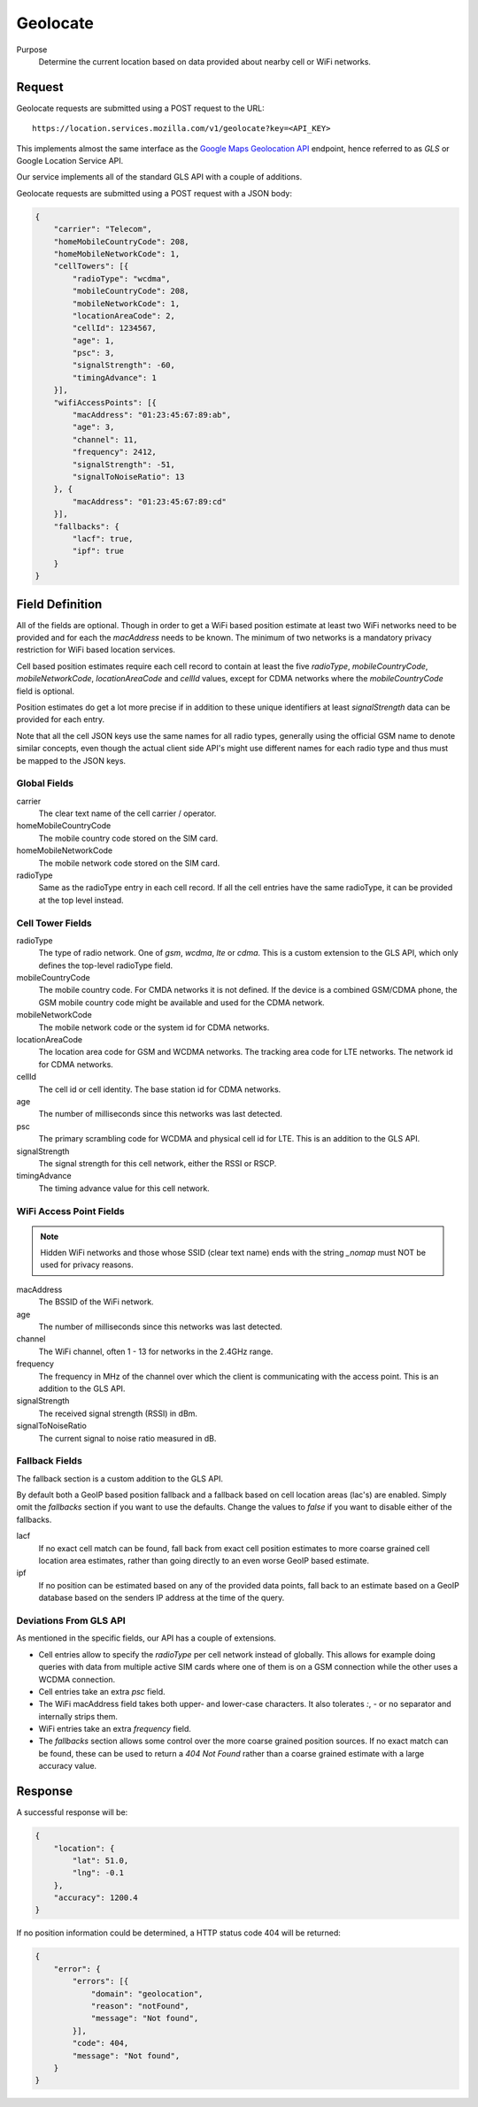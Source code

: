 .. _api_geolocate:
.. _api_geolocate_latest:

Geolocate
=========

Purpose
    Determine the current location based on data provided about nearby
    cell or WiFi networks.


Request
-------

Geolocate requests are submitted using a POST request to the URL::

    https://location.services.mozilla.com/v1/geolocate?key=<API_KEY>

This implements almost the same interface as the `Google Maps Geolocation
API <https://developers.google.com/maps/documentation/business/geolocation/>`_
endpoint, hence referred to as `GLS` or Google Location Service API.

Our service implements all of the standard GLS API with a couple of additions.

Geolocate requests are submitted using a POST request with a JSON body:

.. code-block:: javascript

    {
        "carrier": "Telecom",
        "homeMobileCountryCode": 208,
        "homeMobileNetworkCode": 1,
        "cellTowers": [{
            "radioType": "wcdma",
            "mobileCountryCode": 208,
            "mobileNetworkCode": 1,
            "locationAreaCode": 2,
            "cellId": 1234567,
            "age": 1,
            "psc": 3,
            "signalStrength": -60,
            "timingAdvance": 1
        }],
        "wifiAccessPoints": [{
            "macAddress": "01:23:45:67:89:ab",
            "age": 3,
            "channel": 11,
            "frequency": 2412,
            "signalStrength": -51,
            "signalToNoiseRatio": 13
        }, {
            "macAddress": "01:23:45:67:89:cd"
        }],
        "fallbacks": {
            "lacf": true,
            "ipf": true
        }
    }


Field Definition
----------------

All of the fields are optional. Though in order to get a WiFi based position
estimate at least two WiFi networks need to be provided and for each the
`macAddress` needs to be known. The minimum of two networks is a mandatory
privacy restriction for WiFi based location services.

Cell based position estimates require each cell record to contain at least
the five `radioType`, `mobileCountryCode`, `mobileNetworkCode`,
`locationAreaCode` and `cellId` values, except for CDMA networks where the
`mobileCountryCode` field is optional.

Position estimates do get a lot more precise if in addition to these unique
identifiers at least `signalStrength` data can be provided for each entry.

Note that all the cell JSON keys use the same names for all radio types,
generally using the official GSM name to denote similar concepts, even
though the actual client side API's might use different names for each
radio type and thus must be mapped to the JSON keys.


Global Fields
~~~~~~~~~~~~~

carrier
    The clear text name of the cell carrier / operator.

homeMobileCountryCode
    The mobile country code stored on the SIM card.

homeMobileNetworkCode
    The mobile network code stored on the SIM card.

radioType
    Same as the radioType entry in each cell record. If all the cell
    entries have the same radioType, it can be provided at the top level
    instead.


Cell Tower Fields
~~~~~~~~~~~~~~~~~

radioType
    The type of radio network. One of `gsm`, `wcdma`, `lte` or `cdma`.
    This is a custom extension to the GLS API, which only defines the
    top-level radioType field.

mobileCountryCode
    The mobile country code. For CMDA networks it is not defined.
    If the device is a combined GSM/CDMA phone, the GSM mobile country
    code might be available and used for the CDMA network.

mobileNetworkCode
    The mobile network code or the system id for CDMA networks.

locationAreaCode
    The location area code for GSM and WCDMA networks. The tracking area
    code for LTE networks. The network id for CDMA networks.

cellId
    The cell id or cell identity. The base station id for CDMA networks.

age
    The number of milliseconds since this networks was last detected.

psc
    The primary scrambling code for WCDMA and physical cell id for LTE.
    This is an addition to the GLS API.

signalStrength
    The signal strength for this cell network, either the RSSI or RSCP.

timingAdvance
    The timing advance value for this cell network.


WiFi Access Point Fields
~~~~~~~~~~~~~~~~~~~~~~~~

.. note:: Hidden WiFi networks and those whose SSID (clear text name)
          ends with the string `_nomap` must NOT be used for privacy
          reasons.

macAddress
    The BSSID of the WiFi network. 

age
    The number of milliseconds since this networks was last detected.

channel
    The WiFi channel, often 1 - 13 for networks in the 2.4GHz range.

frequency
    The frequency in MHz of the channel over which the client is
    communicating with the access point. This is an addition to the
    GLS API.

signalStrength
    The received signal strength (RSSI) in dBm.

signalToNoiseRatio
    The current signal to noise ratio measured in dB.


Fallback Fields
~~~~~~~~~~~~~~~

The fallback section is a custom addition to the GLS API.

By default both a GeoIP based position fallback and a fallback based
on cell location areas (lac's) are enabled. Simply omit the `fallbacks`
section if you want to use the defaults. Change the values to `false`
if you want to disable either of the fallbacks.

lacf
    If no exact cell match can be found, fall back from exact cell
    position estimates to more coarse grained cell location area
    estimates, rather than going directly to an even worse GeoIP
    based estimate.

ipf
    If no position can be estimated based on any of the provided data
    points, fall back to an estimate based on a GeoIP database based on
    the senders IP address at the time of the query.

Deviations From GLS API
~~~~~~~~~~~~~~~~~~~~~~~

As mentioned in the specific fields, our API has a couple of extensions.

* Cell entries allow to specify the `radioType` per cell network
  instead of globally. This allows for example doing queries with data
  from multiple active SIM cards where one of them is on a GSM
  connection while the other uses a WCDMA connection.

* Cell entries take an extra `psc` field.

* The WiFi macAddress field takes both upper- and lower-case characters.
  It also tolerates `:`, `-` or no separator and internally strips them.

* WiFi entries take an extra `frequency` field.

* The `fallbacks` section allows some control over the more coarse
  grained position sources. If no exact match can be found, these can
  be used to return a `404 Not Found` rather than a coarse grained
  estimate with a large accuracy value.


Response
--------

A successful response will be:

.. code-block:: javascript

    {
        "location": {
            "lat": 51.0,
            "lng": -0.1
        },
        "accuracy": 1200.4
    }

If no position information could be determined, a HTTP status code 404 will
be returned:

.. code-block:: javascript

    {
        "error": {
            "errors": [{
                "domain": "geolocation",
                "reason": "notFound",
                "message": "Not found",
            }],
            "code": 404,
            "message": "Not found",
        }
    }
